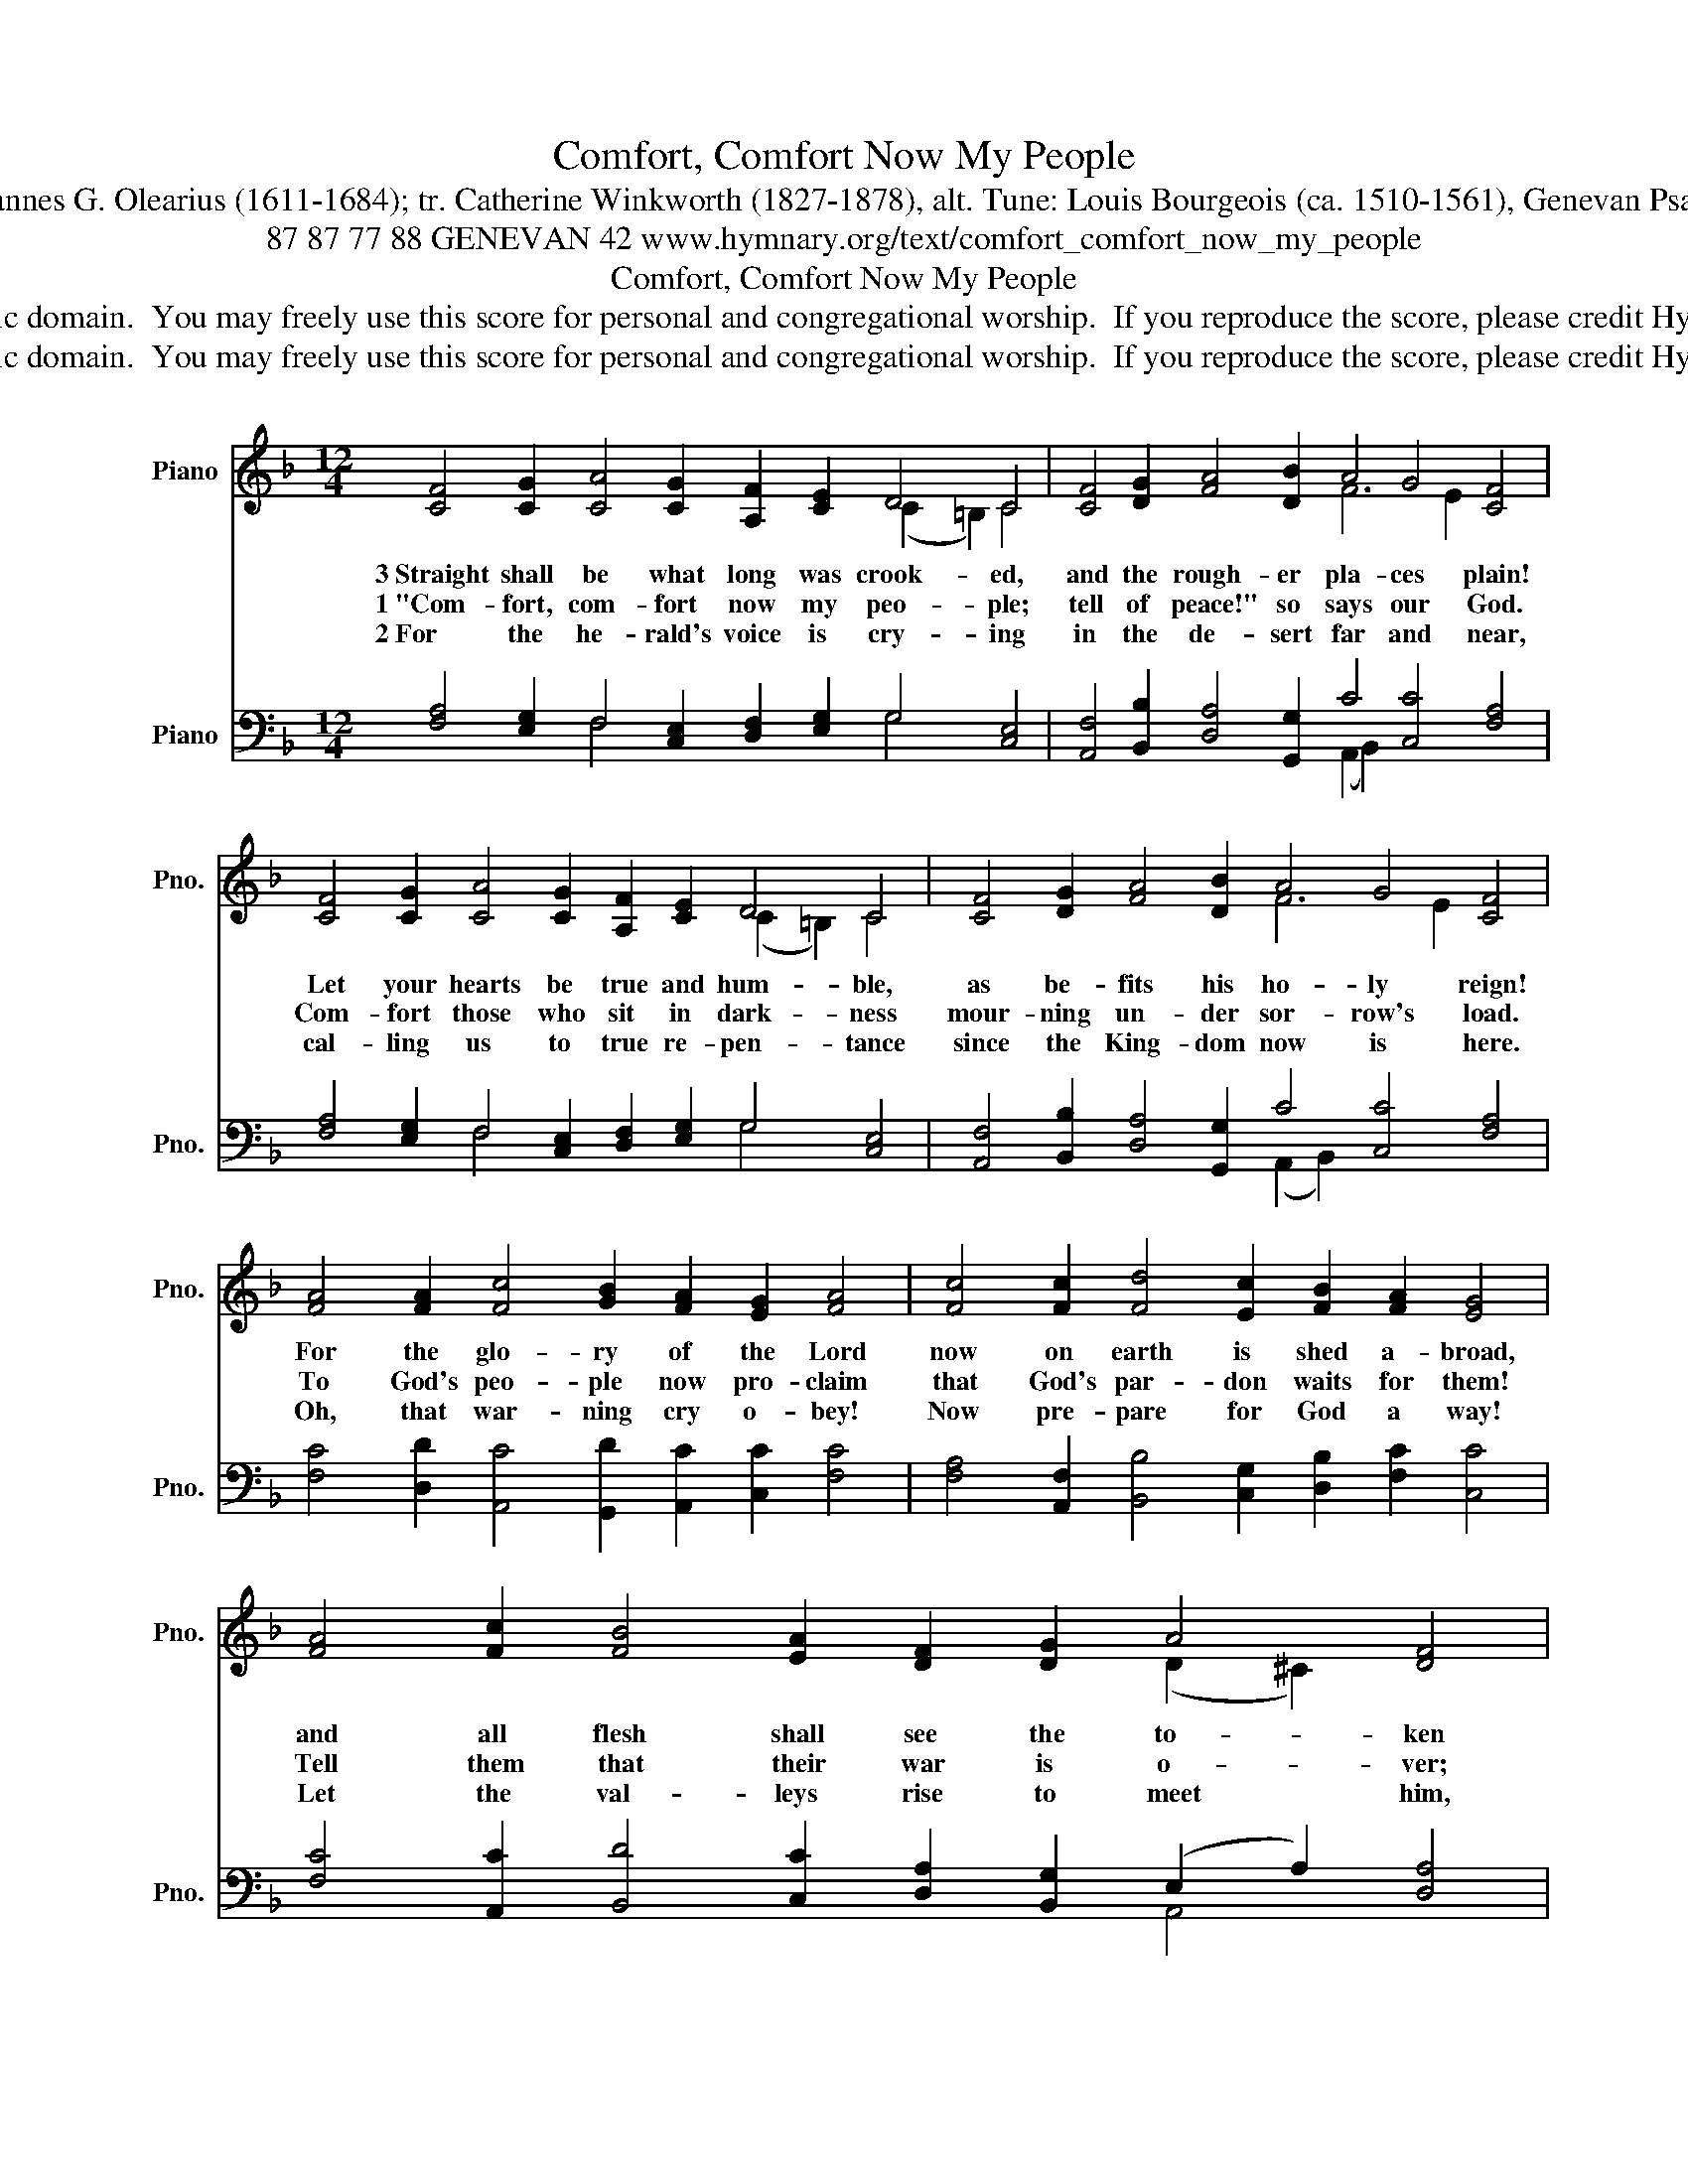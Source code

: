 X:1
T:Comfort, Comfort Now My People
T:Text: Johannes G. Olearius (1611-1684); tr. Catherine Winkworth (1827-1878), alt. Tune: Louis Bourgeois (ca. 1510-1561), Genevan Psalter, 1551
T:87 87 77 88 GENEVAN 42 www.hymnary.org/text/comfort_comfort_now_my_people
T:Comfort, Comfort Now My People
T:This hymn is in the public domain.  You may freely use this score for personal and congregational worship.  If you reproduce the score, please credit Hymnary.org as the source. 
T:This hymn is in the public domain.  You may freely use this score for personal and congregational worship.  If you reproduce the score, please credit Hymnary.org as the source. 
Z:This hymn is in the public domain.  You may freely use this score for personal and congregational worship.  If you reproduce the score, please credit Hymnary.org as the source.
%%score ( 1 2 ) ( 3 4 )
L:1/8
M:12/4
K:F
V:1 treble nm="Piano" snm="Pno."
V:2 treble 
V:3 bass nm="Piano" snm="Pno."
V:4 bass 
V:1
 [CF]4 [CG]2 [CA]4 [CG]2 [A,F]2 [CE]2 D4 C4 | [CF]4 [DG]2 [FA]4 [DB]2 A4 G4 [CF]4 | %2
w: 3~Straight shall be what long was crook- ed,|and the rough- er pla- ces plain!|
w: 1~"Com- fort, com- fort now my peo- ple;|tell of peace!" so says our God.|
w: 2~For the he- rald's voice is cry- ing|in the de- sert far and near,|
 [CF]4 [CG]2 [CA]4 [CG]2 [A,F]2 [CE]2 D4 C4 | [CF]4 [DG]2 [FA]4 [DB]2 A4 G4 [CF]4 | %4
w: Let your hearts be true and hum- ble,|as be- fits his ho- ly reign!|
w: Com- fort those who sit in dark- ness|mour- ning un- der sor- row's load.|
w: cal- ling us to true re- pen- tance|since the King- dom now is here.|
 [FA]4 [FA]2 [Fc]4 [GB]2 [FA]2 [EG]2 [FA]4 | [Fc]4 [Fc]2 [Fd]4 [Ec]2 [FB]2 [FA]2 [EG]4 | %6
w: For the glo- ry of the Lord|now on earth is shed a- broad,|
w: To God's peo- ple now pro- claim|that God's par- don waits for them!|
w: Oh, that war- ning cry o- bey!|Now pre- pare for God a way!|
 [FA]4 [Fc]2 [FB]4 [EA]2 [DF]2 [DG]2 A4 [DF]4 | %7
w: and all flesh shall see the to- ken|
w: Tell them that their war is o- ver;|
w: Let the val- leys rise to meet him,|
 [=CA]4 [FA]2 [GB]4 [FA]2 [DG]2 [CF]2 (([DF]2 [CE]2)) [CF]4 |] %8
w: that God's word is ne- ver bro- * ken.|
w: God will reign in peace for- e- * ver!|
w: and the hills bow down to greet _ him!|
V:2
 x16 (C2 =B,2) C4 | x12 F6 E2 x4 | x16 (C2 =B,2) C4 | x12 F6 E2 x4 | x20 | x20 | x16 (D2 ^C2) x4 | %7
 x24 |] %8
V:3
 [F,A,]4 [E,G,]2 F,4 [C,E,]2 [D,F,]2 [E,G,]2 G,4 [C,E,]4 | %1
 [A,,F,]4 [B,,B,]2 [D,A,]4 [G,,G,]2 C4 [C,C]4 [F,A,]4 | %2
 [F,A,]4 [E,G,]2 F,4 [C,E,]2 [D,F,]2 [E,G,]2 G,4 [C,E,]4 | %3
 [A,,F,]4 [B,,B,]2 [D,A,]4 [G,,G,]2 C4 [C,C]4 [F,A,]4 | %4
 [F,C]4 [D,D]2 [A,,C]4 [G,,D]2 [A,,C]2 [C,C]2 [F,C]4 | %5
 [F,A,]4 [A,,F,]2 [B,,B,]4 [C,G,]2 [D,B,]2 [F,C]2 [C,C]4 | %6
 [F,C]4 [A,,C]2 [B,,D]4 [C,C]2 [D,A,]2 [B,,G,]2 (E,2 A,2) [D,A,]4 | %7
 [F,A,]4 [D,D]2 [G,,D]4 [A,,C]2 [B,,B,]2 [A,,C]2 (([B,,B,]2 [C,G,]2)) [F,A,]4 |] %8
V:4
 x6 F,4 x6 G,4 x4 | x12 (A,,2 B,,2) x8 | x6 F,4 x6 G,4 x4 | x12 (A,,2 B,,2) x8 | x20 | x20 | %6
 x16 A,,4 x4 | x24 |] %8

